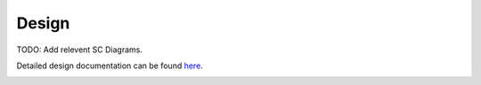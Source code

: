 Design
================

TODO: Add relevent SC Diagrams.


.. graphviz::
   :caption: SC Context Diagram
   
   digraph SC_Context_Diagram {
         
      
      CI  -> SC [label="Ground\nCommands"];
      SCH -> SC [label="HK\nRequest\nCommand\n1 Hz Wakeup Req"];
      SC -> HK [label="Housekeeping\nEvents"];
      SC -> ALLAPPS [label="Send\nCommands"];
      SC -> RTS_Status_Tables [dir="both", label="Read/Write"];
      RTS_Tables -> SC [label="Read"];
      ATS_Status_Tables -> SC [dir="both", label="Read/Write"];
      ATS_Append_Table -> SC [label="Read"];
      ATS_Tables -> SC [label="Read"];
      

      SC  [style=filled, fillcolor="#dee1ff", shape=circle, width=2, label="SC"]
      SCH [style=filled, fillcolor="#f5ffc7", URL="../sch/README.html", shape=circle, width=1]
      CI  [style=filled, fillcolor="#f5ffc7", URL="../ci/README.html", shape=circle, width=1]
      RTS_Status_Tables [style=filled, fillcolor="#fbe6ff", shape=rect, width=1, height=1, label="RTS\nStatus Table"]
      RTS_Tables [style=filled, fillcolor="#fbe6ff", shape=rect, width=1, height=1, label="RTS Tables"]
      ALLAPPS  [style=filled, fillcolor="#f5ffc7", shape=circle, width=1, label="All Apps"]
      ATS_Status_Tables  [style=filled, fillcolor="#fbe6ff", shape=rect, width=1, label="ATS Status Table"]
      HK  [style=filled, fillcolor="#f5ffc7", URL="../hk/README.html", shape=circle, width=1, label="HK, DS, TO"]
      ATS_Append_Table [style=filled, fillcolor="#fbe6ff", shape=rect, width=1, height=1, label="ATS Append\nTable"]
      ATS_Tables [style=filled, fillcolor="#fbe6ff", shape=rect, width=1, height=1, label="ATS Tables"]
      
    }



Detailed design documentation can be found `here <../../../doxy/apps/sc/cfsscovr.html>`_.

.. image:: /docs/_static/doxygen.png
   :target: ../../../doxy/apps/sc/index.html